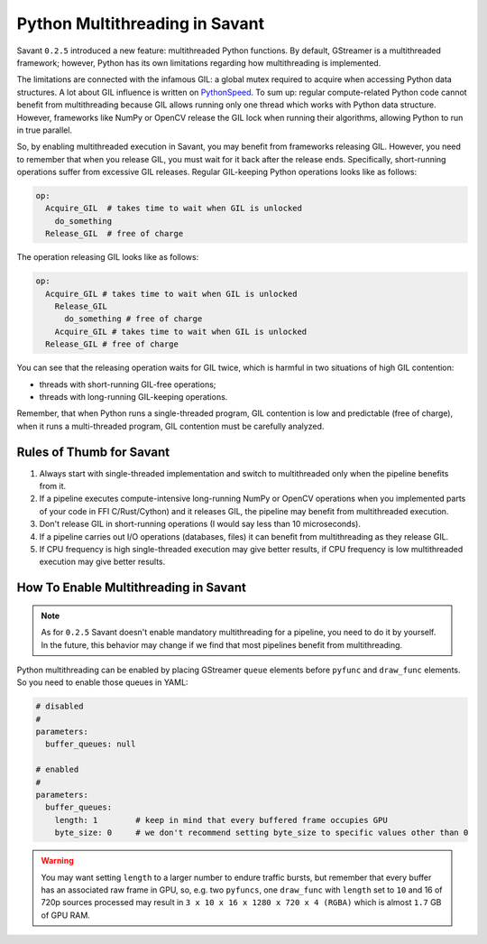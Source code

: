 Python Multithreading in Savant
===============================

Savant ``0.2.5`` introduced a new feature: multithreaded Python functions. By default, GStreamer is a multithreaded framework; however, Python has its own limitations regarding how multithreading is implemented.

The limitations are connected with the infamous GIL: a global mutex required to acquire when accessing Python data structures. A lot about GIL influence is written on `PythonSpeed <https://pythonspeed.com/articles/python-gil/>`__. To sum up: regular compute-related Python code cannot benefit from multithreading because GIL allows running only one thread which works with Python data structure. However, frameworks like NumPy or OpenCV release the GIL lock when running their algorithms, allowing Python to run in true parallel.

So, by enabling multithreaded execution in Savant, you may benefit from frameworks releasing GIL. However, you need to remember that when you release GIL, you must wait for it back after the release ends. Specifically, short-running operations suffer from excessive GIL releases.
Regular GIL-keeping Python operations looks like as follows:

.. code-block::

    op:
      Acquire_GIL  # takes time to wait when GIL is unlocked
        do_something
      Release_GIL  # free of charge

The operation releasing GIL looks like as follows:

.. code-block::

    op:
      Acquire_GIL # takes time to wait when GIL is unlocked
        Release_GIL
          do_something # free of charge
        Acquire_GIL # takes time to wait when GIL is unlocked
      Release_GIL # free of charge

You can see that the releasing operation waits for GIL twice, which is harmful in two situations of high GIL contention:

- threads with short-running GIL-free operations;
- threads with long-running GIL-keeping operations.

Remember, that when Python runs a single-threaded program, GIL contention is low and predictable (free of charge), when it runs a multi-threaded program, GIL contention must be carefully analyzed.

Rules of Thumb for Savant
-------------------------

1. Always start with single-threaded implementation and switch to multithreaded only when the pipeline benefits from it.

2. If a pipeline executes compute-intensive long-running NumPy or OpenCV operations when you implemented parts of your code in FFI C/Rust/Cython) and it releases GIL, the pipeline may benefit from multithreaded execution.

3. Don't release GIL in short-running operations (I would say less than 10 microseconds).

4. If a pipeline carries out I/O operations (databases, files) it can benefit from multithreading as they release GIL.

5. If CPU frequency is high single-threaded execution may give better results, if CPU frequency is low multithreaded execution may give better results.

How To Enable Multithreading in Savant
--------------------------------------

.. note::

    As for ``0.2.5`` Savant doesn't enable mandatory multithreading for a pipeline, you need to do it by yourself. In the future, this behavior may change if we find that most pipelines benefit from multithreading.

Python multithreading can be enabled by placing GStreamer ``queue`` elements before ``pyfunc`` and ``draw_func`` elements. So you need to enable those queues in YAML:

.. code-block:: yaml

    # disabled
    #
    parameters:
      buffer_queues: null

    # enabled
    #
    parameters:
      buffer_queues:
        length: 1        # keep in mind that every buffered frame occupies GPU
        byte_size: 0     # we don't recommend setting byte_size to specific values other than 0

.. warning::

    You may want setting ``length`` to a larger number to endure traffic bursts, but remember that every buffer has an associated raw frame in GPU, so, e.g. two ``pyfuncs``, one ``draw_func`` with ``length`` set to ``10`` and 16 of 720p sources processed may result in ``3 x 10 x 16 x 1280 x 720 x 4 (RGBA)`` which is almost ``1.7`` GB of GPU RAM.